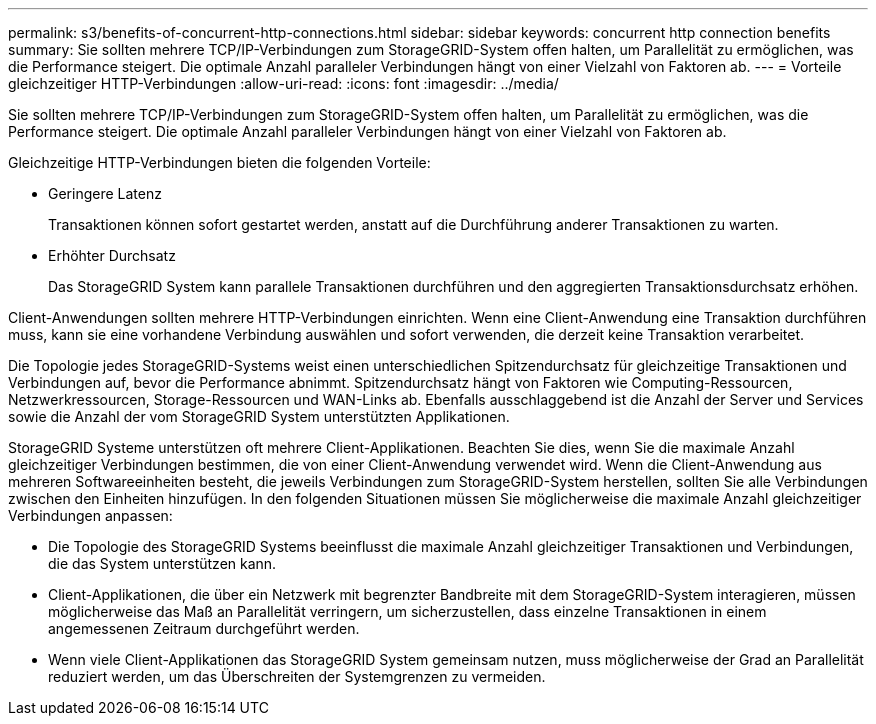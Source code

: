 ---
permalink: s3/benefits-of-concurrent-http-connections.html 
sidebar: sidebar 
keywords: concurrent http connection benefits 
summary: Sie sollten mehrere TCP/IP-Verbindungen zum StorageGRID-System offen halten, um Parallelität zu ermöglichen, was die Performance steigert. Die optimale Anzahl paralleler Verbindungen hängt von einer Vielzahl von Faktoren ab. 
---
= Vorteile gleichzeitiger HTTP-Verbindungen
:allow-uri-read: 
:icons: font
:imagesdir: ../media/


[role="lead"]
Sie sollten mehrere TCP/IP-Verbindungen zum StorageGRID-System offen halten, um Parallelität zu ermöglichen, was die Performance steigert. Die optimale Anzahl paralleler Verbindungen hängt von einer Vielzahl von Faktoren ab.

Gleichzeitige HTTP-Verbindungen bieten die folgenden Vorteile:

* Geringere Latenz
+
Transaktionen können sofort gestartet werden, anstatt auf die Durchführung anderer Transaktionen zu warten.

* Erhöhter Durchsatz
+
Das StorageGRID System kann parallele Transaktionen durchführen und den aggregierten Transaktionsdurchsatz erhöhen.



Client-Anwendungen sollten mehrere HTTP-Verbindungen einrichten. Wenn eine Client-Anwendung eine Transaktion durchführen muss, kann sie eine vorhandene Verbindung auswählen und sofort verwenden, die derzeit keine Transaktion verarbeitet.

Die Topologie jedes StorageGRID-Systems weist einen unterschiedlichen Spitzendurchsatz für gleichzeitige Transaktionen und Verbindungen auf, bevor die Performance abnimmt. Spitzendurchsatz hängt von Faktoren wie Computing-Ressourcen, Netzwerkressourcen, Storage-Ressourcen und WAN-Links ab. Ebenfalls ausschlaggebend ist die Anzahl der Server und Services sowie die Anzahl der vom StorageGRID System unterstützten Applikationen.

StorageGRID Systeme unterstützen oft mehrere Client-Applikationen. Beachten Sie dies, wenn Sie die maximale Anzahl gleichzeitiger Verbindungen bestimmen, die von einer Client-Anwendung verwendet wird. Wenn die Client-Anwendung aus mehreren Softwareeinheiten besteht, die jeweils Verbindungen zum StorageGRID-System herstellen, sollten Sie alle Verbindungen zwischen den Einheiten hinzufügen. In den folgenden Situationen müssen Sie möglicherweise die maximale Anzahl gleichzeitiger Verbindungen anpassen:

* Die Topologie des StorageGRID Systems beeinflusst die maximale Anzahl gleichzeitiger Transaktionen und Verbindungen, die das System unterstützen kann.
* Client-Applikationen, die über ein Netzwerk mit begrenzter Bandbreite mit dem StorageGRID-System interagieren, müssen möglicherweise das Maß an Parallelität verringern, um sicherzustellen, dass einzelne Transaktionen in einem angemessenen Zeitraum durchgeführt werden.
* Wenn viele Client-Applikationen das StorageGRID System gemeinsam nutzen, muss möglicherweise der Grad an Parallelität reduziert werden, um das Überschreiten der Systemgrenzen zu vermeiden.

